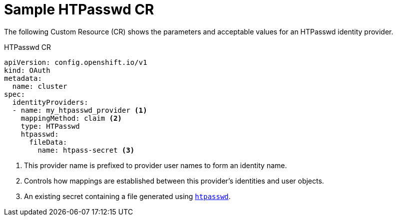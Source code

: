 // Module included in the following assemblies:
//
// * authentication/identity_providers/configuring-htpasswd-identity-provider.adoc

[id="identity-provider-htpasswd-CR_{context}"]
= Sample HTPasswd CR

The following Custom Resource (CR) shows the parameters and acceptable values for an
HTPasswd identity provider.

.HTPasswd CR

[source,yaml]
----
apiVersion: config.openshift.io/v1
kind: OAuth
metadata:
  name: cluster
spec:
  identityProviders:
  - name: my_htpasswd_provider <1>
    mappingMethod: claim <2>
    type: HTPasswd
    htpasswd:
      fileData:
        name: htpass-secret <3>
----
<1> This provider name is prefixed to provider user names to form an identity
name.
<2> Controls how mappings are established between this provider's identities and user objects.
<3> An existing secret containing a file generated using
link:http://httpd.apache.org/docs/2.4/programs/htpasswd.html[`htpasswd`].
